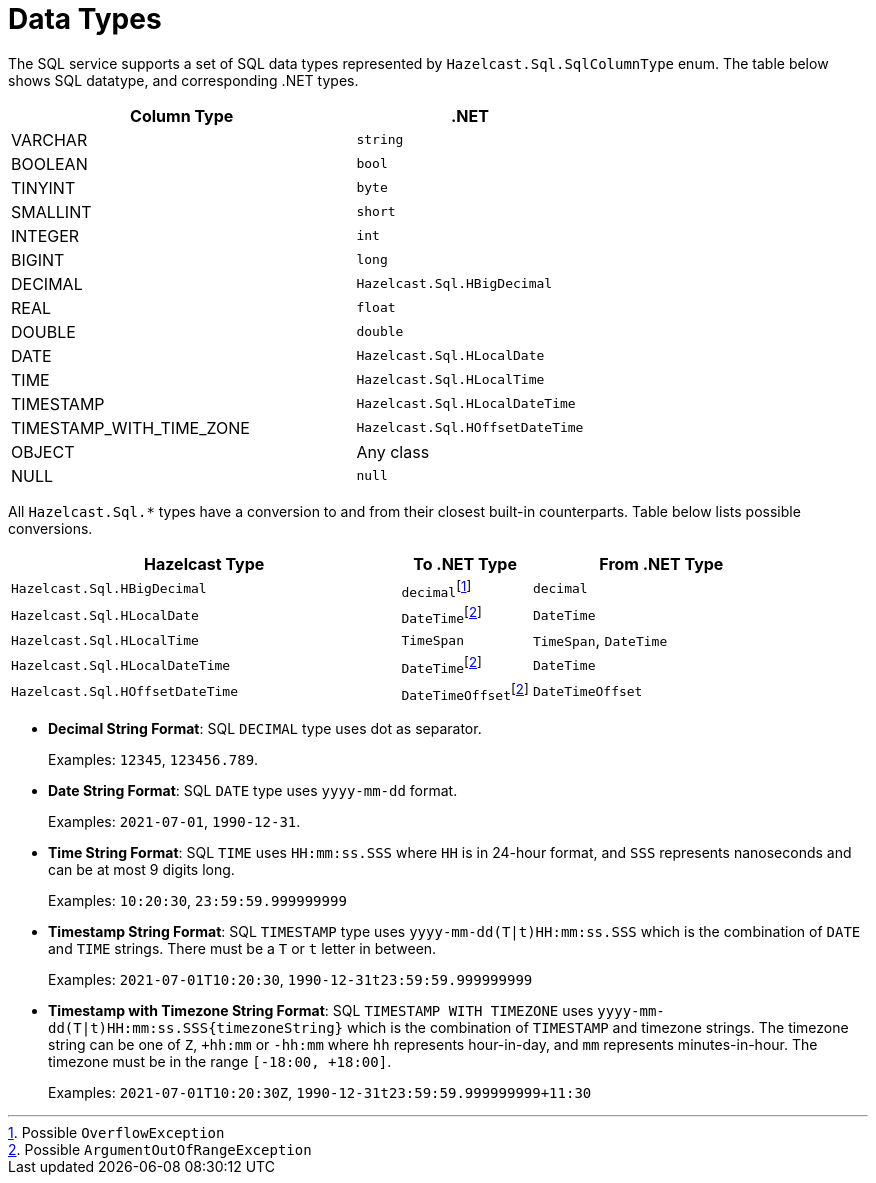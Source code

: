 = Data Types

The SQL service supports a set of SQL data types represented by `Hazelcast.Sql.SqlColumnType` enum. The table below shows SQL datatype, and corresponding .NET types.

[cols="3,2"]
|===
|Column Type |.NET

|VARCHAR
|`string`

|BOOLEAN
|`bool`

|TINYINT
|`byte`

|SMALLINT
|`short`

|INTEGER
|`int`

|BIGINT
|`long`

|DECIMAL
|`Hazelcast.Sql.HBigDecimal`

|REAL
|`float`

|DOUBLE
|`double`

|DATE
|`Hazelcast.Sql.HLocalDate`

|TIME
|`Hazelcast.Sql.HLocalTime`

|TIMESTAMP
|`Hazelcast.Sql.HLocalDateTime`

|TIMESTAMP_WITH_TIME_ZONE
|`Hazelcast.Sql.HOffsetDateTime`

|OBJECT
|Any class

|NULL
|`null`
|===

All `Hazelcast.Sql.*` types have a conversion to and from their closest built-in counterparts. Table below lists possible conversions.

[cols="3,1,2"]
|===
|Hazelcast Type |To .NET Type |From .NET Type

|`Hazelcast.Sql.HBigDecimal`
|``decimal``footnote:[Possible `OverflowException`]
|`decimal`

|`Hazelcast.Sql.HLocalDate`
|``DateTime``footnote:aoorexc[Possible `ArgumentOutOfRangeException`]
|`DateTime`

|`Hazelcast.Sql.HLocalTime`
|`TimeSpan`
|`TimeSpan`, `DateTime`

|`Hazelcast.Sql.HLocalDateTime`
|``DateTime``footnote:aoorexc[]
|`DateTime`

|`Hazelcast.Sql.HOffsetDateTime`
|``DateTimeOffset``footnote:aoorexc[]
|`DateTimeOffset`
|===

* **Decimal String Format**: SQL `DECIMAL` type uses dot as separator.
+
Examples: `12345`, `123456.789`.
* **Date String Format**: SQL `DATE` type uses `yyyy-mm-dd` format.
+
Examples: `2021-07-01`, `1990-12-31`.
* **Time String Format**: SQL `TIME` uses `HH:mm:ss.SSS` where `HH` is in 24-hour format, and `SSS` represents nanoseconds and can be at most 9 digits long.
+
Examples: `10:20:30`, `23:59:59.999999999`
* **Timestamp String Format**: SQL `TIMESTAMP` type uses `yyyy-mm-dd(T|t)HH:mm:ss.SSS` which is the combination of `DATE` and `TIME` strings. There must be a `T` or `t` letter in between.
+
Examples: `2021-07-01T10:20:30`, `1990-12-31t23:59:59.999999999`
* **Timestamp with Timezone String Format**: SQL `TIMESTAMP WITH TIMEZONE` uses `yyyy-mm-dd(T|t)HH:mm:ss.SSS{timezoneString}` which is the combination of `TIMESTAMP` and timezone strings. The timezone string can be one of `Z`, `+hh:mm` or `-hh:mm` where `hh` represents hour-in-day, and `mm` represents minutes-in-hour. The timezone must be in the range `[-18:00, +18:00]`.
+
Examples: `2021-07-01T10:20:30Z`, `1990-12-31t23:59:59.999999999+11:30`

